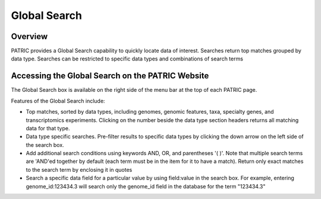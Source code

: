 Global Search
=============

Overview
--------

PATRIC provides a Global Search capability to quickly locate data of interest. Searches return top matches grouped by data type. Searches can be restricted to specific data types and combinations of search terms

Accessing the Global Search on the PATRIC Website
-------------------------------------------------

The Global Search box is available on the right side of the menu bar at the top of each PATRIC page. 







Features of the Global Search include:

-  Top matches, sorted by data types, including genomes, genomic
   features, taxa, specialty genes, and transcriptomics experiments.
   Clicking on the number beside the data type section headers returns
   all matching data for that type.
-  Data type specific searches. Pre-filter results to specific data
   types by clicking the down arrow on the left side of the search box.
-  Add additional search conditions using keywords AND, OR, and
   parentheses '( )'. Note that multiple search terms are 'AND'ed
   together by default (each term must be in the item for it to have a
   match). Return only exact matches to the search term by enclosing it
   in quotes
-  Search a specific data field for a particular value by using
   field:value in the search box. For example, entering
   genome_id:123434.3 will search only the genome_id field in the
   database for the term "123434.3"

